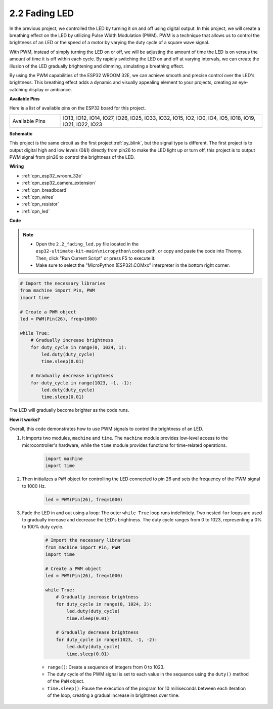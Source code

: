 .. _py_fading:

2.2 Fading LED
===================================

In the previous project, we controlled the LED by turning it on and off using digital output. In this project, we will create a breathing effect on the LED by utilizing Pulse Width Modulation (PWM). PWM is a technique that allows us to control the brightness of an LED or the speed of a motor by varying the duty cycle of a square wave signal.

With PWM, instead of simply turning the LED on or off, we will be adjusting the amount of time the LED is on versus the amount of time it is off within each cycle. By rapidly switching the LED on and off at varying intervals, we can create the illusion of the LED gradually brightening and dimming, simulating a breathing effect.

By using the PWM capabilities of the ESP32 WROOM 32E, we can achieve smooth and precise control over the LED's brightness. This breathing effect adds a dynamic and visually appealing element to your projects, creating an eye-catching display or ambiance.

**Available Pins**

Here is a list of available pins on the ESP32 board for this project.

.. list-table::
    :widths: 5 20 

    * - Available Pins
      - IO13, IO12, IO14, IO27, IO26, IO25, IO33, IO32, IO15, IO2, IO0, IO4, IO5, IO18, IO19, IO21, IO22, IO23


**Schematic**

.. image:: ../../img/circuit/circuit_2.1_led.png

This project is the same circuit as the first project :ref:`py_blink`, but the signal type is different. The first project is to output digital high and low levels (0&1) directly from pin26 to make the LED light up or turn off, this project is to output PWM signal from pin26 to control the brightness of the LED.



**Wiring**

.. image:: ../../img/wiring/2.1_hello_led_bb.png

* :ref:`cpn_esp32_wroom_32e`
* :ref:`cpn_esp32_camera_extension`
* :ref:`cpn_breadboard`
* :ref:`cpn_wires`
* :ref:`cpn_resistor`
* :ref:`cpn_led`

**Code**


.. note::

    * Open the ``2.2_fading_led.py`` file located in the ``esp32-ultimate-kit-main\micropython\codes`` path, or copy and paste the code into Thonny. Then, click "Run Current Script" or press F5 to execute it.
    * Make sure to select the "MicroPython (ESP32).COMxx" interpreter in the bottom right corner. 




.. code-block:: python

    # Import the necessary libraries
    from machine import Pin, PWM
    import time

    # Create a PWM object
    led = PWM(Pin(26), freq=1000)

    while True:
        # Gradually increase brightness
        for duty_cycle in range(0, 1024, 1):
            led.duty(duty_cycle)
            time.sleep(0.01)

        # Gradually decrease brightness
        for duty_cycle in range(1023, -1, -1):
            led.duty(duty_cycle)
            time.sleep(0.01)


The LED will gradually become brighter as the code runs.

**How it works?**

Overall, this code demonstrates how to use PWM signals to control the brightness of an LED.


#. It imports two modules, ``machine`` and ``time``. The ``machine`` module provides low-level access to the microcontroller's hardware, while the ``time`` module provides functions for time-related operations.

    .. code-block:: python

        import machine
        import time

#. Then initializes a ``PWM`` object for controlling the LED connected to pin 26 and sets the frequency of the PWM signal to 1000 Hz.

    .. code-block:: python

        led = PWM(Pin(26), freq=1000)

#. Fade the LED in and out using a loop: The outer ``while True`` loop runs indefinitely. Two nested ``for`` loops are used to gradually increase and decrease the LED's brightness. The duty cycle ranges from 0 to 1023, representing a 0% to 100% duty cycle.

    .. code-block:: python

        # Import the necessary libraries
        from machine import Pin, PWM
        import time

        # Create a PWM object
        led = PWM(Pin(26), freq=1000)

        while True:
            # Gradually increase brightness
            for duty_cycle in range(0, 1024, 2):
                led.duty(duty_cycle)
                time.sleep(0.01)

            # Gradually decrease brightness
            for duty_cycle in range(1023, -1, -2):
                led.duty(duty_cycle)
                time.sleep(0.01)


    * ``range()``: Create a sequence of integers from 0 to 1023. 
    * The duty cycle of the PWM signal is set to each value in the sequence using the ``duty()`` method of the ``PWM`` object. 
    * ``time.sleep()``: Pause the execution of the program for 10 milliseconds between each iteration of the loop, creating a gradual increase in brightness over time.

    